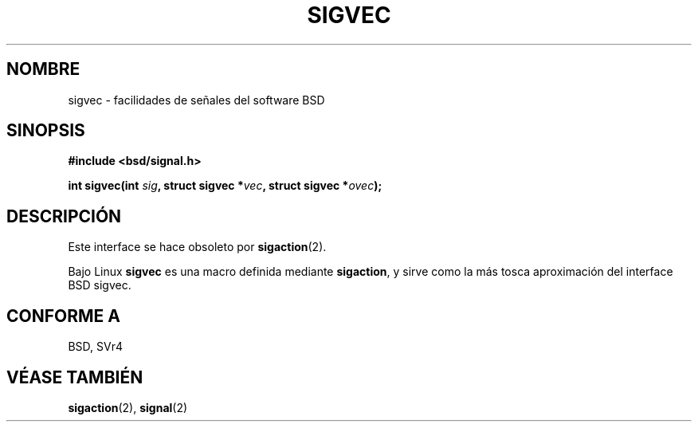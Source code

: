 .\" Hey Emacs! This file is -*- nroff -*- source.
.\"
.\" Copyright 1993 Rickard E. Faith (faith@cs.unc.edu)
.\"
.\" Permission is granted to make and distribute verbatim copies of this
.\" manual provided the copyright notice and this permission notice are
.\" preserved on all copies.
.\"
.\" Permission is granted to copy and distribute modified versions of this
.\" manual under the conditions for verbatim copying, provided that the
.\" entire resulting derived work is distributed under the terms of a
.\" permission notice identical to this one
.\" 
.\" Since the Linux kernel and libraries are constantly changing, this
.\" manual page may be incorrect or out-of-date.  The author(s) assume no
.\" responsibility for errors or omissions, or for damages resulting from
.\" the use of the information contained herein.  The author(s) may not
.\" have taken the same level of care in the production of this manual,
.\" which is licensed free of charge, as they might when working
.\" professionally.
.\" 
.\" Formatted or processed versions of this manual, if unaccompanied by
.\" the source, must acknowledge the copyright and authors of this work.
.\"
.\" Modified Tue Oct 22 22:09:26 1996 by Eric S. Raymond <esr@thyrsus.com>
.\" FIXME -- Error conditions need to be documented
.\"
.TH SIGVEC 2 "31 agosto 1995" "Linux 1.3" "Manual del Programador de Linux"
.SH NOMBRE
sigvec \- facilidades de señales del software BSD
.SH SINOPSIS
.B #include <bsd/signal.h>
.sp
.BI "int sigvec(int " sig ", struct sigvec *" vec ", struct sigvec *" ovec );
.SH DESCRIPCIÓN
Este interface se hace obsoleto por
.BR sigaction (2).
.PP
Bajo Linux
.B sigvec
es una macro definida mediante
.BR sigaction ,
y sirve como la más tosca aproximación del interface BSD sigvec.
.SH "CONFORME A"
BSD, SVr4
.SH "VÉASE TAMBIÉN"
.BR sigaction (2),
.BR signal (2)
